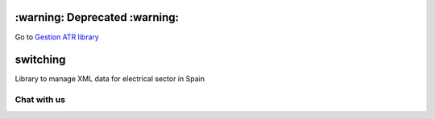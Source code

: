 ==============================
:warning: Deprecated :warning:
==============================

Go to `Gestion ATR library <https://github.com/gisce/gestionatr>`_


=========
switching
=========

Library to manage XML data for electrical sector in Spain

.. image:: https://travis-ci.org/gisce/switching.svg?branch=master
    :target: https://travis-ci.org/gisce/switching

.. image:: https://coveralls.io/repos/github/gisce/switching/badge.svg?branch=master
    :target: https://coveralls.io/github/gisce/switching?branch=master

.. image:: https://img.shields.io/pypi/v/switching.svg
    :target: https://pypi.python.org/pypi/switching

Chat with us
------------

.. image:: https://badges.gitter.im/Join%20Chat.svg
     :target: https://gitter.im/gisce/switching
